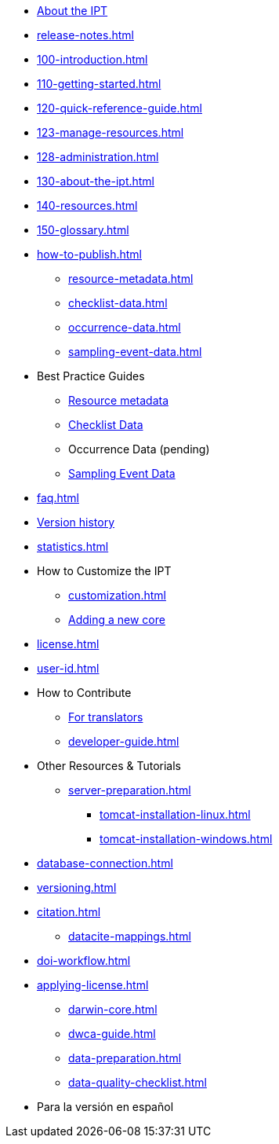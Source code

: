 * xref:index.adoc[About the IPT]
* xref:release-notes.adoc[]
* xref:100-introduction.adoc[]
* xref:110-getting-started.adoc[]
* xref:120-quick-reference-guide.adoc[]
* xref:123-manage-resources.adoc[]
* xref:128-administration.adoc[]
* xref:130-about-the-ipt.adoc[]
* xref:140-resources.adoc[]
* xref:150-glossary.adoc[]
* xref:how-to-publish.adoc[]
** xref:resource-metadata.adoc[]
** xref:checklist-data.adoc[]
** xref:occurrence-data.adoc[]
** xref:sampling-event-data.adoc[]
* Best Practice Guides
** xref:gbif-metadata-profile.adoc[Resource metadata]
** xref:best-practices-checklists.adoc[Checklist Data]
** Occurrence Data (pending)
** xref:best-practices-sampling-event-data.adoc[Sampling Event Data]
* xref:faq.adoc[]
* xref:releases.adoc[Version history]
* xref:statistics.adoc[]
* How to Customize the IPT
** xref:customization.adoc[]
** xref:core.adoc[Adding a new core]
* xref:license.adoc[]
* xref:user-id.adoc[]
* How to Contribute
** xref:translations.adoc[For translators]
** xref:developer-guide.adoc[]
* Other Resources & Tutorials
** xref:server-preparation.adoc[]
*** xref:tomcat-installation-linux.adoc[]
*** xref:tomcat-installation-windows.adoc[]
* xref:database-connection.adoc[]
* xref:versioning.adoc[]
* xref:citation.adoc[]
** xref:datacite-mappings.adoc[]
* xref:doi-workflow.adoc[]
* xref:applying-license.adoc[]
** xref:darwin-core.adoc[]
** xref:dwca-guide.adoc[]
** xref:data-preparation.adoc[]
** xref:data-quality-checklist.adoc[]
* Para la versión en español
